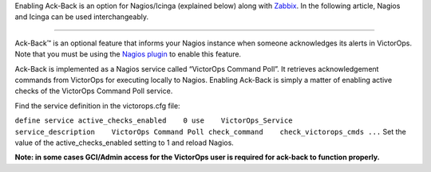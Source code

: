Enabling Ack-Back is an option for Nagios/Icinga (explained below) along
with
`Zabbix <https://help.victorops.com/knowledge-base/victorops-zabbix-integration/>`__. In
the following article, Nagios and Icinga can be used interchangeably.

--------------

Ack-Back™ is an optional feature that informs your Nagios instance when
someone acknowledges its alerts in VictorOps. Note that you must be
using the `Nagios
plugin <https://help.victorops.com/knowledge-base/victorops-nagios-integration/>`__
to enable this feature.

Ack-Back is implemented as a Nagios service called “VictorOps Command
Poll”. It retrieves acknowledgement commands from VictorOps for
executing locally to Nagios. Enabling Ack-Back is simply a matter of
enabling active checks of the VictorOps Command Poll service.

Find the service definition in the victorops.cfg file:

``define service active_checks_enabled    0 use    VictorOps_Service service_description    VictorOps Command Poll check_command    check_victorops_cmds ...``
Set the value of the active_checks_enabled setting to 1 and reload
Nagios.

**Note: in some cases GCI/Admin access for the VictorOps user is
required for ack-back to function properly.**
